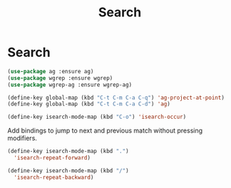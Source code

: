 #+TITLE: Search
#+STARTUP: hideblocks
* Search

  #+begin_src emacs-lisp
(use-package ag :ensure ag)
(use-package wgrep :ensure wgrep)
(use-package wgrep-ag :ensure wgrep-ag)
  #+end_src

   #+begin_src emacs-lisp
     (define-key global-map (kbd "C-t C-m C-a C-q") 'ag-project-at-point)
     (define-key global-map (kbd "C-t C-m C-a C-d") 'ag)
   #+end_src

   #+begin_src emacs-lisp
     (define-key isearch-mode-map (kbd "C-o") 'isearch-occur)
   #+end_src

   Add bindings to jump to next and previous match without pressing modifiers.

   #+begin_src emacs-lisp
     (define-key isearch-mode-map (kbd ".")
       'isearch-repeat-forward)

     (define-key isearch-mode-map (kbd "/")
       'isearch-repeat-backward)
   #+end_src

